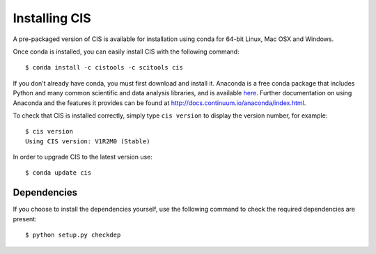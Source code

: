 
==============
Installing CIS
==============

A pre-packaged version of CIS is available for installation using conda for 64-bit Linux, Mac OSX and Windows.

Once conda is installed, you can easily install CIS with the following command::

    $ conda install -c cistools -c scitools cis


If you don't already have conda, you must first download and install it. Anaconda is a free conda package that includes Python and many common scientific and data analysis libraries, and is available `here <http://continuum.io/downloads>`_. Further documentation on using Anaconda and the features it provides can be found at http://docs.continuum.io/anaconda/index.html.

To check that CIS is installed correctly, simply type ``cis version`` to display the version number, for example::

    $ cis version
    Using CIS version: V1R2M0 (Stable)

In order to upgrade CIS to the latest version use::

    $ conda update cis

Dependencies
============

If you choose to install the dependencies yourself, use the following command to check the required dependencies are present::

    $ python setup.py checkdep

